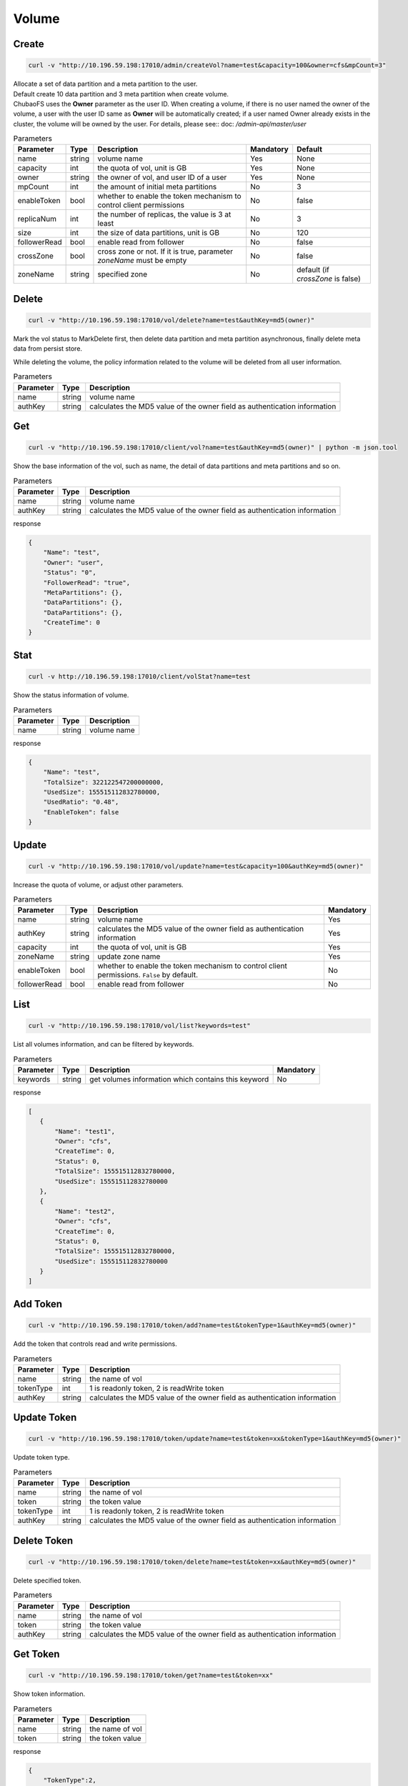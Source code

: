 Volume
======

Create
----------

.. code-block:: bash

   curl -v "http://10.196.59.198:17010/admin/createVol?name=test&capacity=100&owner=cfs&mpCount=3"


| Allocate a set of data partition and a meta partition to the user.
| Default create 10 data partition and 3 meta partition when create volume.
| ChubaoFS uses the **Owner** parameter as the user ID. When creating a volume, if there is no user named the owner of the volume, a user with the user ID same as **Owner** will be automatically created; if a user named Owner already exists in the cluster, the volume will be owned by the user. For details, please see:: doc: `/admin-api/master/user`

.. csv-table:: Parameters
   :header: "Parameter", "Type", "Description", "Mandatory", "Default"
   
   "name", "string", "volume name", "Yes", "None"
   "capacity", "int", "the quota of vol, unit is GB", "Yes", "None"
   "owner", "string", "the owner of vol, and user ID of a user", "Yes", "None"
   "mpCount", "int", "the amount of initial meta partitions", "No", "3"
   "enableToken","bool","whether to enable the token mechanism to control client permissions", "No", "false"
   "replicaNum", "int", "the number of replicas, the value is 3 at least", "No", "3"
   "size", "int", "the size of data partitions, unit is GB", "No", "120"
   "followerRead", "bool", "enable read from follower", "No", "false"
   "crossZone", "bool", "cross zone or not. If it is true, parameter *zoneName* must be empty", "No", "false"
   "zoneName", "string", "specified zone", "No", "default (if *crossZone* is false)"

Delete
-------------

.. code-block:: bash

   curl -v "http://10.196.59.198:17010/vol/delete?name=test&authKey=md5(owner)"


Mark the vol status to MarkDelete first, then delete data partition and meta partition asynchronous, finally delete meta data from persist store.

While deleting the volume, the policy information related to the volume will be deleted from all user information.

.. csv-table:: Parameters
   :header: "Parameter", "Type", "Description"
   
   "name", "string", "volume name"
   "authKey", "string", "calculates the MD5 value of the owner field as authentication information"

Get
---------

.. code-block:: bash

   curl -v "http://10.196.59.198:17010/client/vol?name=test&authKey=md5(owner)" | python -m json.tool


Show the base information of the vol, such as name, the detail of data partitions and meta partitions and so on.

.. csv-table:: Parameters
   :header: "Parameter", "Type", "Description"
   
   "name", "string", "volume name"
   "authKey", "string", "calculates the MD5 value of the owner field as authentication information"

response

.. code-block:: json

    {
        "Name": "test",
        "Owner": "user",
        "Status": "0",
        "FollowerRead": "true",
        "MetaPartitions": {},
        "DataPartitions": {},
        "DataPartitions": {},
        "CreateTime": 0
    }


Stat
-------

.. code-block:: bash

   curl -v http://10.196.59.198:17010/client/volStat?name=test


Show the status information of volume.

.. csv-table:: Parameters
   :header: "Parameter", "Type", "Description"
   
   "name", "string", "volume name"

response

.. code-block:: json

   {
       "Name": "test",
       "TotalSize": 322122547200000000,
       "UsedSize": 155515112832780000,
       "UsedRatio": "0.48",
       "EnableToken": false
   }


Update
----------

.. code-block:: bash

   curl -v "http://10.196.59.198:17010/vol/update?name=test&capacity=100&authKey=md5(owner)"

Increase the quota of volume, or adjust other parameters.

.. csv-table:: Parameters
   :header: "Parameter", "Type", "Description", "Mandatory"

   "name", "string", "volume name", "Yes"
   "authKey", "string", "calculates the MD5 value of the owner field as authentication information", "Yes"
   "capacity", "int", "the quota of vol, unit is GB", "Yes"
   "zoneName", "string", "update zone name", "Yes"
   "enableToken","bool","whether to enable the token mechanism to control client permissions. ``False`` by default.", "No"
   "followerRead", "bool", "enable read from follower", "No"

List
--------

.. code-block:: bash

   curl -v "http://10.196.59.198:17010/vol/list?keywords=test"

List all volumes information, and can be filtered by keywords.

.. csv-table:: Parameters
   :header: "Parameter", "Type", "Description", "Mandatory"

   "keywords", "string", "get volumes information which contains this keyword", "No"

response

.. code-block:: json

    [
       {
           "Name": "test1",
           "Owner": "cfs",
           "CreateTime": 0,
           "Status": 0,
           "TotalSize": 155515112832780000,
           "UsedSize": 155515112832780000
       },
       {
           "Name": "test2",
           "Owner": "cfs",
           "CreateTime": 0,
           "Status": 0,
           "TotalSize": 155515112832780000,
           "UsedSize": 155515112832780000
       }
    ]

Add Token
------------

.. code-block:: bash

   curl -v "http://10.196.59.198:17010/token/add?name=test&tokenType=1&authKey=md5(owner)"

Add the token that controls read and write permissions.

.. csv-table:: Parameters
   :header: "Parameter", "Type", "Description"

   "name", "string", "the name of vol"
   "tokenType", "int", "1 is readonly token, 2 is readWrite token"
   "authKey", "string", "calculates the MD5 value of the owner field as authentication information"

Update Token
---------------

.. code-block:: bash

   curl -v "http://10.196.59.198:17010/token/update?name=test&token=xx&tokenType=1&authKey=md5(owner)"

Update token type.

.. csv-table:: Parameters
   :header: "Parameter", "Type", "Description"

   "name", "string", "the name of vol"
   "token", "string","the token value"
   "tokenType", "int", "1 is readonly token, 2 is readWrite token"
   "authKey", "string", "calculates the MD5 value of the owner field as authentication information"

Delete Token
---------------

.. code-block:: bash

   curl -v "http://10.196.59.198:17010/token/delete?name=test&token=xx&authKey=md5(owner)"

Delete specified token.

.. csv-table:: Parameters
   :header: "Parameter", "Type", "Description"

   "name", "string", "the name of vol"
   "token", "string","the token value"
   "authKey", "string", "calculates the MD5 value of the owner field as authentication information"

Get Token
------------

.. code-block:: bash

   curl -v "http://10.196.59.198:17010/token/get?name=test&token=xx"

Show token information.

.. csv-table:: Parameters
   :header: "Parameter", "Type", "Description"

   "name", "string", "the name of vol"
   "token", "string","the token value"

response

.. code-block:: json

   {
       "TokenType":2,
       "Value":"siBtuF9hbnNqXzJfMTU48si3nzU4MzE1Njk5MDM1NQ==",
       "VolName":"test"
   }